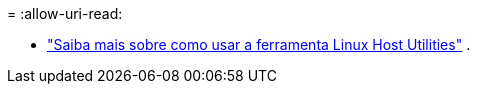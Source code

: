 = 
:allow-uri-read: 


* link:hu-luhu-command-reference.html["Saiba mais sobre como usar a ferramenta Linux Host Utilities"] .

